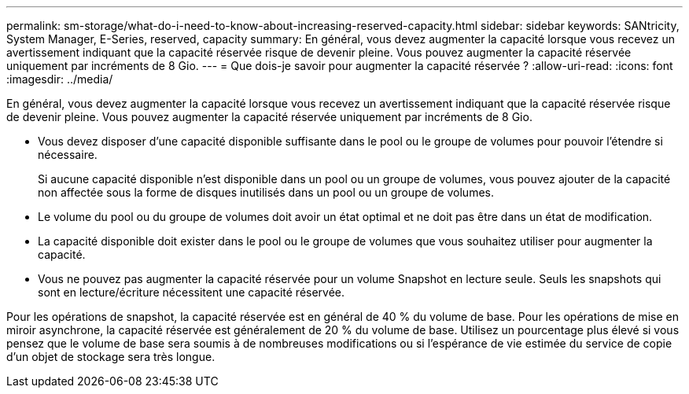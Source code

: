 ---
permalink: sm-storage/what-do-i-need-to-know-about-increasing-reserved-capacity.html 
sidebar: sidebar 
keywords: SANtricity, System Manager, E-Series, reserved, capacity 
summary: En général, vous devez augmenter la capacité lorsque vous recevez un avertissement indiquant que la capacité réservée risque de devenir pleine. Vous pouvez augmenter la capacité réservée uniquement par incréments de 8 Gio. 
---
= Que dois-je savoir pour augmenter la capacité réservée ?
:allow-uri-read: 
:icons: font
:imagesdir: ../media/


[role="lead"]
En général, vous devez augmenter la capacité lorsque vous recevez un avertissement indiquant que la capacité réservée risque de devenir pleine. Vous pouvez augmenter la capacité réservée uniquement par incréments de 8 Gio.

* Vous devez disposer d'une capacité disponible suffisante dans le pool ou le groupe de volumes pour pouvoir l'étendre si nécessaire.
+
Si aucune capacité disponible n'est disponible dans un pool ou un groupe de volumes, vous pouvez ajouter de la capacité non affectée sous la forme de disques inutilisés dans un pool ou un groupe de volumes.

* Le volume du pool ou du groupe de volumes doit avoir un état optimal et ne doit pas être dans un état de modification.
* La capacité disponible doit exister dans le pool ou le groupe de volumes que vous souhaitez utiliser pour augmenter la capacité.
* Vous ne pouvez pas augmenter la capacité réservée pour un volume Snapshot en lecture seule. Seuls les snapshots qui sont en lecture/écriture nécessitent une capacité réservée.


Pour les opérations de snapshot, la capacité réservée est en général de 40 % du volume de base. Pour les opérations de mise en miroir asynchrone, la capacité réservée est généralement de 20 % du volume de base. Utilisez un pourcentage plus élevé si vous pensez que le volume de base sera soumis à de nombreuses modifications ou si l'espérance de vie estimée du service de copie d'un objet de stockage sera très longue.

